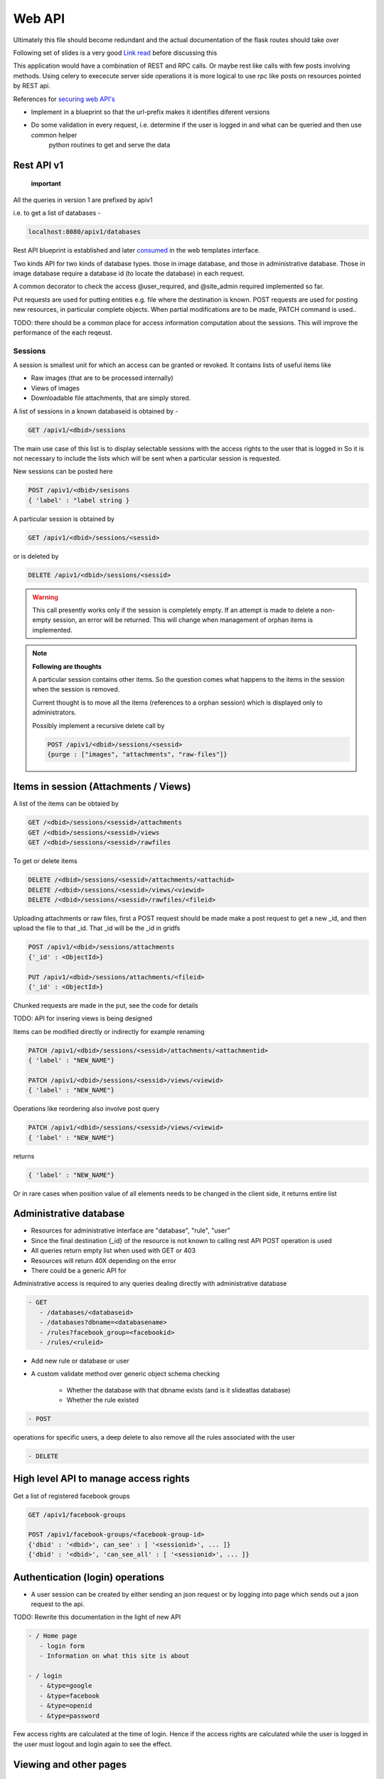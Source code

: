 
.. meta::
   :http-equiv=refresh: 5

Web API
=======

Ultimately this file should become redundant  and the actual documentation of the flask routes should take over

Following set of slides is a very good `Link read <http://lanyrd.com/2012/europython/srzpf/>`_  before discussing this

This application would have a combination of REST and RPC calls. Or maybe rest like calls with few posts involving methods.
Using celery to exececute server side operations it is more logical to use rpc like posts on resources pointed by REST api.

References for `securing web API's <http://www.infoq.com/news/2010/01/rest-api-authentication-schemes>`_

- Implement in a blueprint so that the url-prefix makes it identifies diferent versions
- Do some validation in every request, i.e. determine if the user is logged in and what can be queried and then use common helper
   python routines to get and serve the data

Rest API v1
~~~~~~~~~~~

 **important**

All the queries in version 1 are prefixed by apiv1

i.e. to get a list of databases -

.. code-block:: none

   localhost:8080/apiv1/databases 

Rest API blueprint is established and later `consumed <https://gist.github.com/3005268>`_ in the web templates interface.

Two kinds API for two kinds of database types. those in image database, and those in administrative database.
Those in image database require a database id (to locate the database) in each request.

A common decorator to check the access @user_required, and @site_admin required implemented so far.

Put requests are used for putting entities e.g. file where the destination is known. POST requests are used for posting
new resources, in particular complete objects. When partial modifications are to be made, PATCH command is used..

TODO: there should be a common place for access information computation about the sessions.
This will improve the performance of the each reqeust.

Sessions
--------

A session is smallest unit for which an access can be granted or revoked. It contains lists of useful items like

- Raw images (that are to be processed internally)
- Views of images
- Downloadable file attachments, that are simply stored.

A list of sessions in a known databaseid is obtained by -

.. code-block:: none

      GET /apiv1/<dbid>/sessions

The main use case of this list is to display selectable sessions with the access rights to the user that is logged in
So it is not necessary to include the lists which will be sent when a particular session is requested.

New sessions can be posted here

.. code-block:: none

   POST /apiv1/<dbid>/sesisons
   { 'label' : "label string }

A particular session is obtained by

.. code-block:: none

   GET /apiv1/<dbid>/sessions/<sessid>
      
or is deleted by

.. code-block:: none

   DELETE /apiv1/<dbid>/sessions/<sessid>

.. warning::

   This call presently works only if the session is completely empty.    
   If an attempt is made to delete a non-empty session, an error will be returned. 
   This will change when management of orphan items is implemented.

.. note::
   **Following are thoughts**

   A particular session contains other items. So the question comes
   what happens to the items in the session when the session is removed.
   
   Current thought is to move all the items (references to a orphan session)
   which is displayed only to administrators.

   Possibly implement a recursive delete call by

   .. code-block:: none
      
      POST /apiv1/<dbid>/sessions/<sessid>
      {purge : ["images", "attachments", "raw-files"]}

Items in session (Attachments / Views)
~~~~~~~~~~~~~~~~~~~~~~~~~~~~~~~~~~~~~~

A list of the items can be obtaied by

.. code-block:: none

      GET /<dbid>/sessions/<sessid>/attachments
      GET /<dbid>/sessions/<sessid>/views
      GET /<dbid>/sessions/<sessid>/rawfiles

To get or delete items

.. code-block:: none

      DELETE /<dbid>/sessions/<sessid>/attachments/<attachid>
      DELETE /<dbid>/sessions/<sessid>/views/<viewid>
      DELETE /<dbid>/sessions/<sessid>/rawfiles/<fileid>

Uploading attachments or raw files, first a POST request should be made make a post request to get a new _id, and then upload the file to that _id. That _id
will be the _id in gridfs

.. code-block:: none

   POST /apiv1/<dbid>/sessions/attachments
   {'_id' : <ObjectId>}
      
   PUT /apiv1/<dbid>/sessions/attachments/<fileid>
   {'_id' : <ObjectId>}

Chunked requests are made in the put, see the code for details

TODO: API for insering views is being designed

Items can be modified directly or indirectly for example renaming

.. code-block:: none

      PATCH /apiv1/<dbid>/sessions/<sessid>/attachments/<attachmentid>
      { 'label' : "NEW_NAME"}

      PATCH /apiv1/<dbid>/sessions/<sessid>/views/<viewid>
      { 'label' : "NEW_NAME"}
      
Operations like reordering also involve post query

.. code-block:: none

      PATCH /apiv1/<dbid>/sessions/<sessid>/views/<viewid>
      { 'label' : "NEW_NAME"}
      
returns

.. code-block:: javascript

      { 'label' : "NEW_NAME"}

Or in rare cases when position value of all elements needs to be changed in the client side, it returns entire list

Administrative database
~~~~~~~~~~~~~~~~~~~~~~~
- Resources for administrative interface are "database", "rule", "user"
- Since the final destination {_id} of the resource is not known to calling rest API POST operation is used
- All queries return empty list when used with GET or 403
- Resources will return 40X depending on the error
- There could be a generic API for

Administrative access is required to any queries dealing directly with administrative database

.. code-block:: none

   - GET
      - /databases/<databaseid>
      - /databases?dbname=<databasename>
      - /rules?facebook_group=<facebookid>
      - /rules/<ruleid>

- Add new rule or database or user
- A custom validate method over generic object schema checking

   - Whether the database with that dbname exists (and is it slideatlas database)
   - Whether the rule existed

.. code-block:: none

   - POST

operations for specific users, a deep delete to also remove all the rules associated with the user

.. code-block:: none

   - DELETE 

High level API to manage access rights
~~~~~~~~~~~~~~~~~~~~~~~~~~~~~~~~~~~~~~

Get a list of registered facebook groups

.. code-block:: none

   GET /apiv1/facebook-groups
   
   POST /apiv1/facebook-groups/<facebook-group-id>
   {'dbid' : '<dbid>', can_see' : [ '<sessionid>', ... ]}
   {'dbid' : '<dbid>', 'can_see_all' : [ '<sessionid>', ... ]}
   
Authentication (login) operations
~~~~~~~~~~~~~~~~~~~~~~~~~~~~~~~~~

- A user session can be created by either sending an json request or by logging into page which sends out a json request to the api.

TODO: Rewrite this documentation in the light of new API

.. code-block:: none

   - / Home page
      - login form
      - Information on what this site is about
   
   - / login
      - &type=google
      - &type=facebook
      - &type=openid
      - &type=password

Few access rights are calculated at the time of login. Hence if the access rights are
calculated while the user is logged in the user must logout and login again to see the effect.

Viewing and other pages
~~~~~~~~~~~~~~~~~~~~~~~
- Main image view with annotation management

- /glviewer/<viewid>
   - ?viewid=<viewid>
   - &dbid = <dbid>

   /olviewer?viewid=<viewid>
   - ?viewid=<viewid>
   - &dbid = <dbid>

TODO: Probably the img appears only in one database, and so dbid could be resolved internally / stored in viewid

